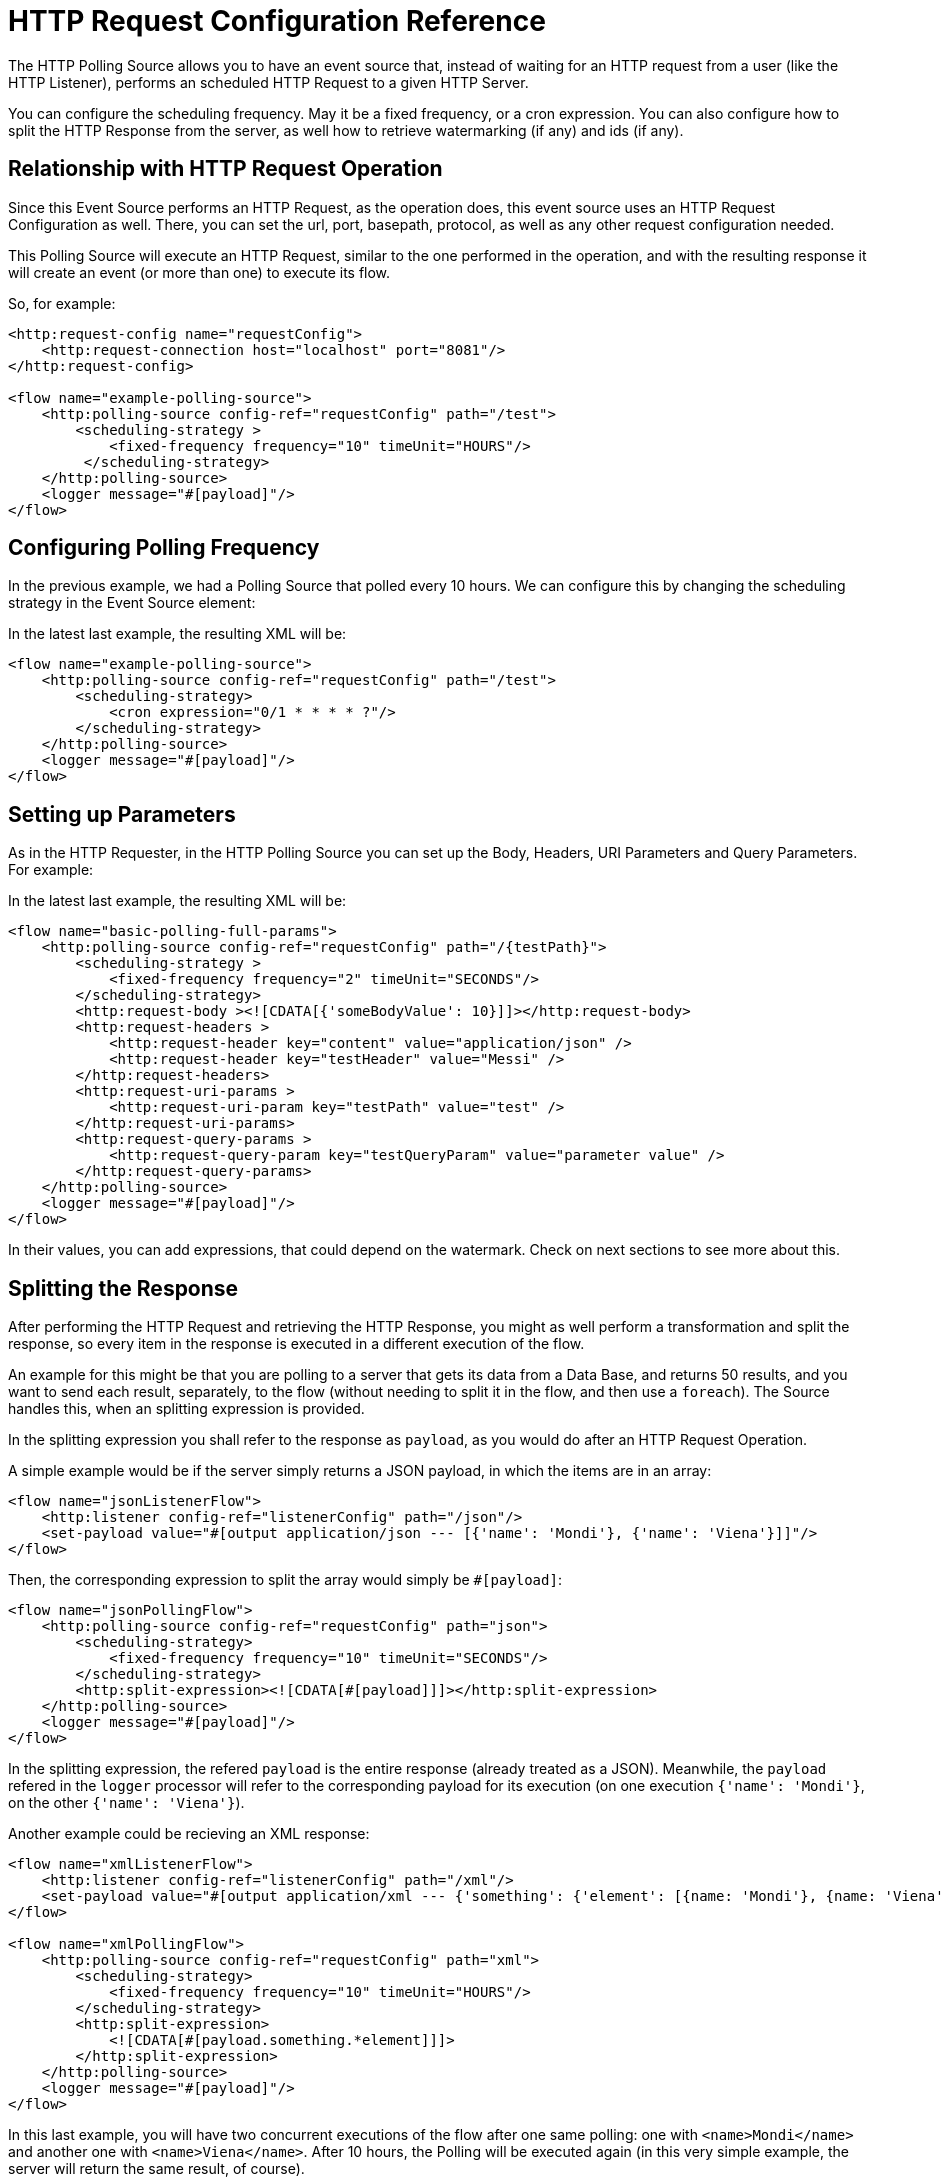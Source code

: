 = HTTP Request Configuration Reference
:page-aliases: connectors::http/http-polling-source-ref.adoc

The HTTP Polling Source allows you to have an event source that, instead of waiting for an HTTP request from a user (like the HTTP Listener), performs an scheduled HTTP Request to a given HTTP Server.

You can configure the scheduling frequency. May it be a fixed frequency, or a cron expression. You can also configure how to split the HTTP Response from the server, as well how to retrieve watermarking (if any) and ids (if any).

== Relationship with HTTP Request Operation

Since this Event Source performs an HTTP Request, as the operation does, this event source uses an HTTP Request Configuration as well. There, you can set the url, port, basepath, protocol, as well as any other request configuration needed. 

This Polling Source will execute an HTTP Request, similar to the one performed in the operation, and with the resulting response it will create an event (or more than one) to execute its flow. 

So, for example: 

[source,xml,linenums]
----
<http:request-config name="requestConfig">
    <http:request-connection host="localhost" port="8081"/>
</http:request-config>

<flow name="example-polling-source">
    <http:polling-source config-ref="requestConfig" path="/test">
        <scheduling-strategy >
            <fixed-frequency frequency="10" timeUnit="HOURS"/>
         </scheduling-strategy>        
    </http:polling-source>
    <logger message="#[payload]"/>
</flow>
----

== Configuring Polling Frequency

In the previous example, we had a Polling Source that polled every 10 hours. We can configure this by changing the scheduling strategy in the Event Source element:

[ADD IMAGES]

In the latest last example, the resulting XML will be: 

[source,xml,linenums]
----
<flow name="example-polling-source">
    <http:polling-source config-ref="requestConfig" path="/test">
        <scheduling-strategy>
            <cron expression="0/1 * * * * ?"/>
        </scheduling-strategy>
    </http:polling-source>
    <logger message="#[payload]"/>
</flow>
----

== Setting up Parameters

As in the HTTP Requester, in the HTTP Polling Source you can set up the Body, Headers, URI Parameters and Query Parameters. For example: 

[ADD IMAGE/S]

In the latest last example, the resulting XML will be: 

[source,xml,linenums]
----
<flow name="basic-polling-full-params">
    <http:polling-source config-ref="requestConfig" path="/{testPath}">
        <scheduling-strategy >
            <fixed-frequency frequency="2" timeUnit="SECONDS"/>
        </scheduling-strategy>
        <http:request-body ><![CDATA[{'someBodyValue': 10}]]></http:request-body>
        <http:request-headers >
            <http:request-header key="content" value="application/json" />
            <http:request-header key="testHeader" value="Messi" />
        </http:request-headers>
        <http:request-uri-params >
            <http:request-uri-param key="testPath" value="test" />
        </http:request-uri-params>
        <http:request-query-params >
            <http:request-query-param key="testQueryParam" value="parameter value" />
        </http:request-query-params>
    </http:polling-source>
    <logger message="#[payload]"/>
</flow>
----


In their values, you can add expressions, that could depend on the watermark. Check on next sections to see more about this. 

[FOR DOCS TEAM: even though the last paragraph is true, there is a problem: given that the sdk doesn't allow sources to have expressions we have a way for the users to add expressions here without the sdk not letting deploy the application, but it won't have Studio Support. I don't know how to phrase this in a way it doesn't sound... bad]

== Splitting the Response

After performing the HTTP Request and retrieving the HTTP Response, you might as well perform a transformation and split the response, so every item in the response is executed in a different execution of the flow. 

An example for this might be that you are polling to a server that gets its data from a Data Base, and returns 50 results, and you want to send each result, separately, to the flow (without needing to split it in the flow, and then use a `foreach`). The Source handles this, when an splitting expression is provided.

In the splitting expression you shall refer to the response as `payload`, as you would do after an HTTP Request Operation.

A simple example would be if the server simply returns a JSON payload, in which the items are in an array:

[source,xml,linenums]
----
<flow name="jsonListenerFlow">
    <http:listener config-ref="listenerConfig" path="/json"/>
    <set-payload value="#[output application/json --- [{'name': 'Mondi'}, {'name': 'Viena'}]]"/>
</flow>
----

Then, the corresponding expression to split the array would simply be `#[payload]`:

[source,xml,linenums]
----
<flow name="jsonPollingFlow">
    <http:polling-source config-ref="requestConfig" path="json">
        <scheduling-strategy>
            <fixed-frequency frequency="10" timeUnit="SECONDS"/>
        </scheduling-strategy>
        <http:split-expression><![CDATA[#[payload]]]></http:split-expression>
    </http:polling-source>
    <logger message="#[payload]"/>
</flow>
----

In the splitting expression, the refered `payload` is the entire response (already treated as a JSON). Meanwhile, the `payload` refered in the `logger` processor will refer to the corresponding payload for its execution (on one execution `{'name': 'Mondi'}`, on the other `{'name': 'Viena'}`).

Another example could be recieving an XML response:

[source,xml,linenums]
----
<flow name="xmlListenerFlow">
    <http:listener config-ref="listenerConfig" path="/xml"/>
    <set-payload value="#[output application/xml --- {'something': {'element': [{name: 'Mondi'}, {name: 'Viena'}]}}]"/>
</flow>

<flow name="xmlPollingFlow">
    <http:polling-source config-ref="requestConfig" path="xml">
        <scheduling-strategy>
            <fixed-frequency frequency="10" timeUnit="HOURS"/>
        </scheduling-strategy>
        <http:split-expression>
            <![CDATA[#[payload.something.*element]]]>
        </http:split-expression>
    </http:polling-source>
    <logger message="#[payload]"/>
</flow>
----

In this last example, you will have two concurrent executions of the flow after one same polling: one with `<name>Mondi</name>` and another one with `<name>Viena</name>`. After 10 hours, the Polling will be executed again (in this very simple example, the server will return the same result, of course).

== Watermarking

In previous examples we have already seen a problem: the server returns always the same response. Of course, this were simple examples, but the situation would be quite similar in more complex scenarios: how can the server know that it has to send the "next" response? You can send headers, uri parameters, a body, or query parameters, but if these are always the same values, there wouldn't be any way that, from the Request, the server would be to know which is the "following" response.

To solve this, we have watermarking. In polling scenarios, the server should return a watermark value. This could be directly on the payload itself, or in every item. For example, this could be a timestamp. The timestamp could refer to the entire collection, or every item could have its own.

In any case, you can provide a watermark expression. This expression will be used to extract the watermark from the response. Then, you can use this watermark to send the subsequent requests to the server. You can use expressions for the Body, Headers, URI Parameters and Query Parameters's values, that can depend on this watermark value, using the `watermark` placeholder. One thing to consider: in the first execution, the `watermark` placeholder value will be `null`, which you might want to consider (in the server or the expression where the placeholder is used).
To refer to the entire payload in the watermark expression, use the `payload` placeholder (as in the splitting expression), and `item` placeholder, to refer to the item. This watermarking expression will be applied to every item, one by one.

Consider the follwing HTTP Listener Flow:
[source,xml,linenums]
----
<flow name="watermarkInPayloadListenerFlow">
    <http:listener config-ref="watermarkListenerConfig" path="/watermark-payload"/>
    <choice>
        <when expression="#[payload.watermark == null]">
            <set-payload value="#[output application/json --- {'items': [{'name': 'Eze'}, {'name': 'Fabi'}, {'name': 'Sofi'}], 'wm': 0}]"/>
        </when>
        <when expression="#[payload.watermark == '0']">
            <set-payload value="#[output application/json --- {'items': [{'name': 'Euge'}, {'name': 'Juli'}], 'wm': 1}]"/>
        </when>
        <when expression="#[payload.watermark == '1']">
            <set-payload value="#[output application/json --- {'items': [{'name': 'Pablo'}, {'name': 'Martín'}], 'wm': 2}]"/>
        </when>
        <otherwise>
            <set-payload value="#[output application/json --- {'items': [], 'wm': 3}]"/>
        </otherwise>
    </choice>
</flow>
----

In this case, when there is no watermark, a first payload is return, with a watermark value in it (set in the `wm` property). In the second polling iteration, a watermark value would be expected to be used, so the payload is different. In this case, coming from the request's payload.

We can achieve this like this:

[source,xml,linenums]
----
<flow name="watermarkInPayloadPollingFlow">
    <http:polling-source config-ref="watermarkRequestConfig" path="watermark-payload">
        <scheduling-strategy>
            <fixed-frequency frequency="5" timeUnit="MINUTES"/>
        </scheduling-strategy>
        <http:request-body><![CDATA[#[output application/json --- {'watermark': watermark}]]]></http:request-body>
        <http:request-headers >
            <http:request-header key="Content-Type" value="application/json" />
        </http:request-headers>
        <http:split-expression><![CDATA[#[output application/json --- payload.items]]]></http:split-expression>
        <http:watermark-expression><![CDATA[#[payload.wm]]]></http:watermark-expression>
    </http:polling-source>
    <logger message="#[payload]"/>
</flow>
----

You can see how the `watermark` placeholder is being used in the `water-expression`, retrieving the watermark from the property `wm` from the response.
With this, in the first iteration we will have 3 executions of the flow (one with `{name: 'Eze'}`, another one for `{name: 'Fabi'}`, and another one with `{name: 'Sofi'}`). In the second iteration, 5 minutes later, we will have 2 executions (one with `{name: 'Euge'}` and another one with `{name: 'Juli'}`). 5 minutes later, we will have a third polling iteration, which will end up in two more executions of the flow (one with `{name: 'Pablo'}` and another one with `{name: Martin}`). Afterwards, we will continue having iterations but since the results will be empty, no executions of the flow are going to be made.

This was an example extracting the watermark from the entire payload, and then using it in the Body of the request. A similar example would be to extract it from each item, and then using it in the Query Parameters. Of course, this depends completely on how the HTTP server uses this watermarking values.

[source,xml,linenums]
----
<flow name="watermarkIntoQueryParamsListenerFlow">
    <http:listener config-ref="watermarkListenerConfig" path="/watermark-into-query"/>
    <choice>
        <when expression="#[attributes.queryParams.watermark == '0']">
            <set-payload value="#[output application/json --- {'items': [{'name': 'Rodro', 'wm': 1}, {'name': 'Steve', 'wm': 2}, {'name': 'Juan', 'wm': 3}]}]"/>
        </when>
        <when expression="#[attributes.queryParams.watermark == '2']">
            <set-payload value="#[output application/json --- {'items': [{'name': 'Axel', 'wm': 4}, {'name': 'Mariano', 'wm': 5}]}]"/>
        </when>
        <when expression="#[attributes.queryParams.watermark == '5']">
            <set-payload value="#[output application/json --- {'items': [{'name': 'Ivan', 'wm': 6}, {'name': 'Hyeran', 'wm': 7}]}]"/>
        </when>
        <otherwise>
            <set-payload value="#[output application/json --- {'items': []}]"/>
        </otherwise>
    </choice>
</flow>

<flow name="watermarkIntoQueryParamsPollingFlow">
    <http:polling-source config-ref="watermarkRequestConfig" path="watermark-into-query">
        <scheduling-strategy>
            <fixed-frequency frequency="1" timeUnit="SECONDS"/>
        </scheduling-strategy>
        <http:request-query-params >
            <http:request-query-param key="watermark" value="#[watermark default 0]" />
        </http:request-query-params>
        <http:split-expression><![CDATA[#[output application/json --- payload.items]]]></http:split-expression>
        <http:watermark-expression><![CDATA[#[item.wm]]]></http:watermark-expression>
    </http:polling-source>
    <logger message="#[payload]"/>
</flow>
----

== Idempotency

Another feature used in Polling Sources is Idempotency. This is to avoid the concurrent execution of two flows with the same_ payload identification. This way, we can ensure that payloads with the same id are going to processed not concurrently. For more information about Idempotency, please refer to its documentation.

To add idempotency to this Polling Source, you just need to add an id expression, similar to the watermarking expression, to retrieve the id from the item. You can use `payload` and `item` placeholders in this expression.

For example:

[source,xml,linenums]
----
<flow name="identityWithoutWatermarkListenerFlow">
    <http:listener config-ref="watermarkListenerConfig" path="/identity-no-watermark"/>
    <set-payload value="#[output application/json --- {'items': [{'name': 'Rodro', 'value': 5}, {'name': 'Eze', 'value': 8}, {'name': 'MG', 'value': 7}, {'name': 'Rodro', 'value': 14}]}]"/>
</flow>

<flow name="identityWithoutWatermarkPollingFlow">
    <http:polling-source config-ref="watermarkRequestConfig" path="identity-no-watermark">
        <scheduling-strategy>
            <fixed-frequency frequency="1" timeUnit="HOURS"/>
        </scheduling-strategy>
        <http:split-expression><![CDATA[#[output application/json --- payload.items]]]></http:split-expression>
        <http:id-expression><![CDATA[#[item.name]]]></http:id-expression>
    </http:polling-source>
    <logger message="#[payload]"/>
</flow>
----

In this example, the first three items will execute the flow concurrently, and it is ensured that the 4th item will only start being processed after the first item (both with same ID) is finished processing.

== Response Validation

Another thing to consider is wether the response is actually a valid or correct response. For this, as in the HTTP Request Operation, you can add a Response Validator. Please refer to xref:http-request-ref#HTTP-Response-Validation[HTTP Request Operation] documentation for more information about Response Validators.

For example:

[source,xml,linenums]
----
<flow name="responseErrorListenerFlow">
    <http:listener config-ref="responseListenerConfig" path="/response-error">
        <http:response statusCode="301"/>
    </http:listener>
    <set-payload value="#[output application/json --- [{'name': 'ex1'}, {'name': 'ex2'}, {'name': 'ex3'}]]"/>
</flow>

<flow name="responseErrorPollingFlow">
    <http:polling-source config-ref="responseRequestConfig" path="response-error">
        <scheduling-strategy>
            <fixed-frequency frequency="10" timeUnit="SECONDS"/>
        </scheduling-strategy>
        <http:response-validator>
            <http:success-status-code-validator values="200..299" />
        </http:response-validator>
        <http:split-expression><![CDATA[#[payload]]]></http:split-expression>
    </http:polling-source>
    <logger message="#[payload]"/>
</flow>
----

In this case, since the server always returns a status code of 301, and the validator expects from 200 to 299, the response will always fail in this simple example. This means the flow is not going to be executed. The payload will only be considered valid when the response validator defines it so (and the splitting, watermarking and idempotency will only be applied then).

The default response validator is a Status Code Validator from values from 200 to 399.

== References

[Put references to docs related to HTTP Request, Polling sources in general, watermarking, idempotency]


